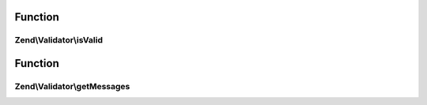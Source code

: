 .. Validator/ValidatorInterface.php generated using docpx on 01/30/13 03:02pm


Function
********

Zend\\Validator\\isValid
========================

.. function:: Zend\Validator\isValid()


    Returns true if and only if $value meets the validation requirements
    
    If $value fails validation, then this method returns false, and
    getMessages() will return an array of messages that explain why the
    validation failed.

    :param mixed: 

    :rtype: bool 

    :throws: Exception\RuntimeException If validation of $value is impossible



Function
********

Zend\\Validator\\getMessages
============================

.. function:: Zend\Validator\getMessages()


    Returns an array of messages that explain why the most recent isValid()
    call returned false. The array keys are validation failure message identifiers,
    and the array values are the corresponding human-readable message strings.
    
    If isValid() was never called or if the most recent isValid() call
    returned true, then this method returns an empty array.

    :rtype: array 



